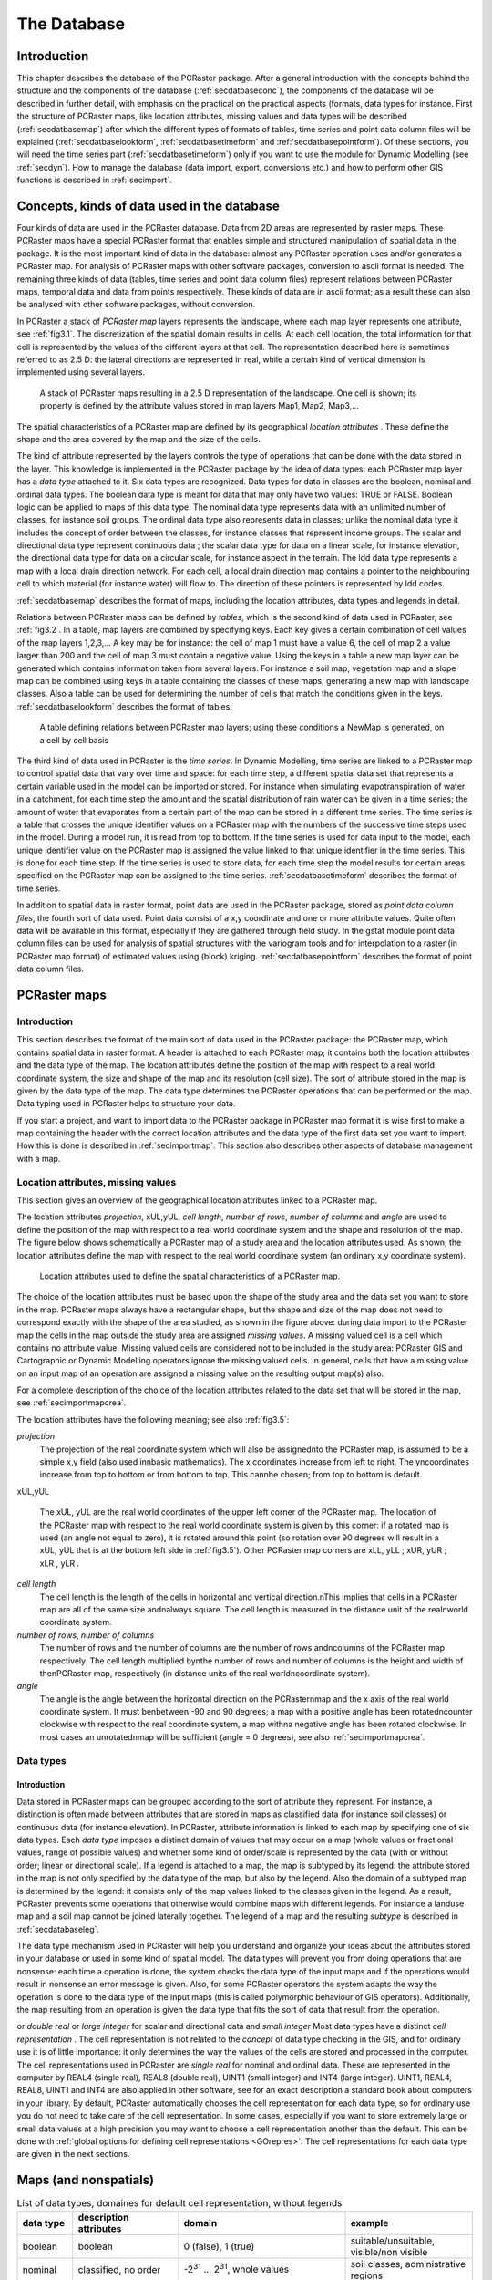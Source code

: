 

.. _secdatbase:

************
The Database
************


.. _secdatbaseintro:

Introduction
============

This chapter describes the database of the PCRaster package. After a general introduction with the concepts behind the structure and the components of the database 
(:ref:`secdatbaseconc`), the components of the database wll be described in further detail, with emphasis on the practical on the practical aspects (formats, data types for instance. First the structure of PCRaster maps, like location attributes, missing values and data types will be described (:ref:`secdatbasemap`) after which the different types of formats of tables, time series and point data column files will be explained (:ref:`secdatbaselookform`, :ref:`secdatbasetimeform` and :ref:`secdatbasepointform`).   Of these sections, you will need the time series part (:ref:`secdatbasetimeform`) only if you want to use the module for Dynamic Modelling (see  :ref:`secdyn`). How to manage the database (data import, export, conversions etc.) and how to perform other GIS functions is described in :ref:`secimport`. 



.. _secdatbaseconc:

Concepts, kinds of data used in the database
============================================

Four kinds of data are used in the PCRaster database.  Data from
2D areas are represented by raster maps. These PCRaster maps have a
special PCRaster format that enables simple and structured manipulation
of spatial data in the package. It is the most important kind of data
in the database: almost any PCRaster operation uses and/or generates a
PCRaster map. For analysis of PCRaster maps with other software packages,
conversion to ascii format is needed. The remaining three kinds of
data (tables, time series and point data column files) represent
relations between PCRaster maps, temporal data and data from points
respectively. These kinds of data are in ascii format; as a result these
can also be analysed with other software packages, without conversion.


.. _PCRasterMapConc:



.. _LocAtCon:

.. index::
   single: map, PCRaster - ; concept of

.. index::
   single: location attributes; concept of

In PCRaster a stack of :emphasis:`PCRaster map` layers represents the landscape, where each map layer represents one attribute, see :ref:`fig3.1`. The discretization of the spatial domain results in cells. At each cell location, the total information for that cell is represented by the values of the different layers at that cell. The representation described here is sometimes referred to as 2.5 D: the lateral directions are represented in real, while a certain kind of vertical dimension is implemented using several layers.  

.. _fig3.1:

.. figure:: ../figures/stack.png

   A stack of PCRaster maps resulting in a 2.5 D representation of the landscape. One cell is shown; its property is defined by the attribute values stored in map layers Map1, Map2, Map3,...
   
The spatial characteristics of a PCRaster map are defined by its geographical :emphasis:`location attributes`  . These define the shape and the area covered by the map and the size of the cells.  

.. _DatTypeCo:



.. _classdatInt:



.. _contidatInt:

.. index::
   single: data type; concept of

.. index::
   single: classified data, data types for

.. index::
   single: continuous data, data types for

The kind of attribute represented by the layers controls the type of operations that can be done with the data stored in the layer. This knowledge is implemented in the PCRaster package by the idea of  data types: each PCRaster map layer has a :emphasis:`data type` attached to it. Six data types are recognized. Data types for data in classes are the boolean, nominal and ordinal data types. The boolean data type is meant for data that may only have two values: TRUE or FALSE. Boolean logic can be applied to maps of this data type. The nominal data type represents data with an unlimited number of classes, for instance soil groups. The ordinal data type also represents data in classes; unlike the nominal data type it includes the concept of order between the classes, for instance classes that represent income groups. The scalar and directional data type represent continuous data ; the scalar data type for data on a linear scale, for instance elevation, the directional data type for data on a circular scale, for instance aspect in the terrain. The ldd data type represents a map with a local drain direction network. For each cell, a local drain direction map contains a pointer to the neighbouring cell to which material (for instance water) will flow to.  The direction of these pointers is represented by ldd codes. 

:ref:`secdatbasemap` describes the format of maps, including the location attributes, data types and legends in detail.   

.. _keyconc:

.. index::
   single: key; concept

Relations between PCRaster maps can be defined by :emphasis:`tables`, which is the second kind of data used in PCRaster, see :ref:`fig3.2`. In a table, map layers are combined by specifying keys. Each key gives a certain combination of cell values of the map layers 1,2,3,... A key may be for instance: the cell of map 1 must have a value 6, the cell of map 2 a value larger than 200 and the cell of map 3 must contain a negative value.  Using the keys in a table a new map layer can be generated which contains information taken from several layers. For instance a soil map, vegetation map and a slope map can be combined using keys in a table containing the classes of these maps, generating a new map with landscape classes.  Also a table can be used for determining the number of cells that match the conditions given in the keys. :ref:`secdatbaselookform` describes the format of tables.  

.. _fig3.2:

.. figure:: ../figures/stackrel.png

   A table defining relations between PCRaster map layers; using these conditions a NewMap is generated, on a cell by cell basis 

.. _TimeSerConc:

.. index::
   single: time series; concept of

The third kind of data used in PCRaster is the :emphasis:`time series`. In Dynamic Modelling, time series are linked to a PCRaster map to control spatial data that vary over time and space: for each time step, a different spatial data set that represents a certain variable used in the model can be imported or stored. For instance when simulating evapotranspiration of water in a catchment, for each time step the amount and the spatial distribution of rain water can be given in a time series; the amount of water that evaporates from a certain part of the map can be stored in a different time series. The time series is a table that crosses the unique identifier values on a PCRaster map with the numbers of the successive time steps used in the model. During a model run, it is read from top to bottom. If the time series is used for data input to the model, each unique identifier value on the PCRaster map is assigned the value linked to that unique identifier in the time series. This is done for each time step.  If the time series is used to store data, for each time step the model results for certain areas specified on the PCRaster map can be assigned to the time series. :ref:`secdatbasetimeform` describes the format of time series. 

.. _PointDatCol:

.. index::
   single: point data column files; concept of

In addition to spatial data in raster format, point data are used in the PCRaster package, stored as :emphasis:`point data column files`, the fourth sort of data used. Point data consist of a x,y coordinate and one or more attribute values. Quite often data will be available in this format, especially if they are gathered through field study. In the gstat module point data column files can be used for analysis of spatial structures with the variogram tools and for interpolation to a raster (in PCRaster map format) of estimated values using (block) kriging.  :ref:`secdatbasepointform` describes the format of point data column files. 



.. _secdatbasemap:

PCRaster maps
=============


.. _secdatbasemapintro:

Introduction
------------
.. _mapconi:

.. index::
   single: map, PCRaster - ; format of

This section describes the format of the main sort of data used in the PCRaster package: the PCRaster map, which contains spatial data in raster format. A header is attached to each PCRaster map; it contains both the location attributes and the data type of the map.  The location attributes define the position of the map with respect to a real world coordinate system, the size and shape of the map and its resolution (cell size). The sort of attribute stored in the map is given by the data type of the map. The data type determines the PCRaster operations that can be performed on the map. Data typing used in PCRaster helps to structure your data. 


If you start a project, and want to import data to the PCRaster package
in PCRaster map format it is wise first to make a map containing the
header with the correct location attributes and the data type of the
first data set you want to import. How this is done is described in
:ref:`secimportmap`.  This section also describes other aspects of database management with a map.   



.. _secdatbasemaphead:

Location attributes, missing values
-----------------------------------
.. _LocAtDes:

.. index::
   single: location attributes; description of

This section gives an overview of the geographical location attributes  linked to a PCRaster map. 

The location attributes :emphasis:`projection`, xUL,yUL, :emphasis:`cell length`, :emphasis:`number
of rows`, :emphasis:`number of columns` and :emphasis:`angle` are used to define the position of the map with respect to a real world coordinate system and the shape and resolution of the map. The figure below shows schematically a PCRaster map of a study area and the location attributes used. As shown, the location attributes define the map with respect to the real world coordinate system (an ordinary x,y coordinate system).  

.. _fig3.5:

.. figure:: ../figures/locattr.png

   Location attributes used to define the spatial characteristics of a PCRaster map.

.. _missingvaluemaps:

.. index::
   single: missing value; in maps, explained

The choice of the location attributes must be based upon the shape of the study area and the data set you want to store in the map. PCRaster maps always have a rectangular shape, but the shape and size of the map does not need to correspond exactly with the shape of the area studied, as shown in the figure above: during data import to the PCRaster map the cells in the map outside the study area are assigned :emphasis:`missing values`. A missing valued cell is a cell which contains no attribute value. Missing valued cells are considered not to be included in the study area: PCRaster GIS and Cartographic or Dynamic Modelling operators ignore the missing valued cells. In general, cells that have a missing value on an input map of an operation are assigned a missing value on the resulting output map(s) also. 


For a complete description of the choice of the location attributes
related to the data set that will be stored in the map, see :ref:`secimportmapcrea`. 


The location attributes have the following meaning; see also 
:ref:`fig3.5`:  

:emphasis:`projection`
   The projection of the real coordinate system which will also be assignednto the PCRaster map, is assumed to be a simple x,y field (also used innbasic mathematics). The x coordinates increase from left to right. The yncoordinates increase from top to bottom or from bottom to top. This cannbe chosen; from top to bottom is default.

xUL,yUL   
         
   The xUL, yUL are the real world coordinates of the upper left corner  of the PCRaster map. The location of the PCRaster map with respect to the real world coordinate system is given by this corner: if a rotated map is used (an angle not equal to zero), it is rotated around this point (so rotation over 90 degrees will result in a xUL, yUL that is at the bottom left side in :ref:`fig3.5`). Other PCRaster map corners are xLL,  yLL ; xUR, yUR ; xLR , yLR .

:emphasis:`cell length`
   The cell length is the length of the cells in horizontal and vertical direction.nThis implies that cells in a PCRaster map are all of the same size andnalways square. The cell length is measured in the distance unit of the realnworld coordinate system.

:emphasis:`number of rows`, :emphasis:`number of columns`
   The number of rows and the number of columns are the number of rows andncolumns of the PCRaster map respectively. The cell length multiplied bynthe number of rows and number of columns is the height and width of thenPCRaster map, respectively (in distance units of the real worldncoordinate system).

:emphasis:`angle`
   The angle is the angle between the horizontal direction on the PCRasternmap and the x axis of the real world coordinate system. It must benbetween -90 and 90 degrees; a map with a positive angle has been rotatedncounter clockwise with respect to the real coordinate system, a map withna negative angle has been rotated clockwise. In most cases an unrotatednmap will be sufficient (angle = 0 degrees), see also :ref:`secimportmapcrea`.

 



.. _secdatbasemaptype:

Data types
----------


.. _datTYPDes:

Introduction
^^^^^^^^^^^^
.. _DomOfMap:



.. _SUBtypeIntro:

.. index::
   single: data type; domain defined by

.. index::
   single: data type; subtype

Data stored in PCRaster maps can be grouped according to the sort of attribute they represent. For instance, a distinction is often made between attributes that are stored in maps as classified data (for instance soil classes) or continuous data (for instance elevation). In PCRaster, attribute information is linked to each map by specifying one of six data types. Each :emphasis:`data type` imposes a distinct domain of values    that may occur on a map (whole values or fractional values, range of possible values) and whether some kind of order/scale is represented by the data (with or without order; linear or directional scale). If a legend is attached to a map, the map is subtyped   by its legend: the attribute stored in the map is not only specified by the data type of the map, but also by the legend. Also the domain of a subtyped map is determined by the legend: it consists only of the map values linked to the classes given in the legend. As a result, PCRaster prevents some operations that otherwise would combine maps with different legends. For instance a landuse map and a soil map cannot be joined laterally together. The legend of a map and the resulting :emphasis:`subtype` is described in :ref:`secdatabaseleg`. 

.. _DatREAS:



.. _polymorBEH:

.. index::
   single: data type; concept of

.. index::
   single: polymorphic behaviour

The data type mechanism used in PCRaster will help you understand and organize your ideas about the attributes stored in your database or used in some kind of spatial model. The data types will prevent you from doing operations that are nonsense: each time a operation is done, the system checks the data type of the input maps and if the operations would result in nonsense an error message is given. Also, for some PCRaster operators the system adapts the way the operation is done to the data type of the input maps (this is called polymorphic behaviour of GIS operators). Additionally, the map resulting from an operation is given the data type that fits the sort of data that result from the operation. 

.. _CelREPDE:



.. _SingREALCELL:



.. _DuobleREALCELL:



.. _SmallInteg:



.. _LargeIn:



.. _PrecVALU:

.. index::
   single: cell; representation

.. index::
   single: REAL4

.. index::
   single: double real cell representation

.. index::
   single: small integer cell representation

.. index::
   single: INT4

.. index::
   single: precision of cell values

or :emphasis:`double real` or :emphasis:`large integer` for scalar and directional data and :emphasis:`small integer`  Most data types have a distinct :emphasis:`cell representation` . The cell representation is not related to the :emphasis:`concept` of data type checking in the GIS, and for ordinary use it is of little importance: it only determines the way the values of the cells are stored and processed in the computer. The cell representations used in PCRaster are :emphasis:`single real`   for nominal and ordinal data. These are represented in the computer by REAL4 (single real), REAL8 (double real), UINT1 (small integer) and INT4 (large integer). UINT1, REAL4, REAL8, UINT1 and INT4 are also applied in other software, see for an exact description a standard book about computers in your library. By default, PCRaster automatically chooses the cell representation for each data type, so for ordinary use you do not need to take care of the cell representation. In some cases, especially if you want to store extremely large or small data values at a high precision you may want to choose a cell representation another than the default. This can be done with :ref:`global options for defining cell representations <GOrepres>`.  The cell representations for each data type are given in the next sections. 

Maps (and nonspatials)
======================


.. table:: List of data types, domaines for default cell representation, without legends

  =========== ======================================= ============================================================================ ========================================
  data type   description attributes                  domain                                                                       example                                 
  =========== ======================================= ============================================================================ ========================================
  boolean     boolean                                 0 (false), 1 (true)                                                          suitable/unsuitable, visible/non visible
  nominal     classified, no order                    -2\ :sup:`31` ... 2\ :sup:`31`, whole values                                 soil classes, administrative regions    
  ordinal     classified, order                       -2\ :sup:`31` ... 2\ :sup:`31`, whole values                                 succession stages, income groups        
  scalar      continuous, lineair                     -10\ :sup:`37`...10\ :sup:`37`, real values                                  elevation, temperature                  
  directional continuous, directional                 0 to 2 pi (radians), or to 360 (degrees), and -1 (no direction), real values aspect                                  
  ldd         local drain direction to neighbour cell 1...9 (codes of drain directions)                                            drainage networks, wind directions      
  =========== ======================================= ============================================================================ ========================================
 



.. _formboolean:

Boolean data type
-----------------

The domain of the Boolean data type is 1 (Boolean TRUE) and 0 (Boolean
FALSE). It is used for all attributes that only may have a value TRUE or
FALSE, for instance 'suitable or unsuitable for maize', or to specify
cells that come into a class or do not come into a class, for instance
cells with a watch-tower or cells without a watch-tower.  A legend can
be made for a map of data type Boolean; it has no effect on the domain
of the map.




.. _formordinal:

Ordinal data type
-----------------

The ordinal data type is used for classified data that represent some
kind of order. For instance stages of succession or soil texture
measured at an ordinal scale (silt, sand, gravel for instance).
Any number in the
domain can be chosen to represent an ordinal class, but normally
for the first class an ordinal value of 1 is chosen and for the
next classes the values 2, 3,.. etc.; a value of 0 is chosen
for cells that do not come into a class. 
If the cell representation
large integer is chosen (default) the domain consists of all whole
values between -2\ :sup:`31` and 2\ :sup:`31`. If the small cell representation is used, the domain consists of whole values equal to or between 0 and 255. 


A legend can be attached to a map of ordinal data type, see 
:ref:`secdatabaseleg`. This results in subtyping of the map. 



.. _formnominal:

Nominal data type
^^^^^^^^^^^^^^^^^

The nominal data type is used for classified data without order. It
represents attributes described by classes, for instance a map with soil
classes. 

Any number in the
domain can be chosen to represent an ordinal class, but normally
for the first class an nominal value of 1 is chosen and for the
next classes the values 2, 3,.. etc.; a value of 0 is chosen
for cells that do not come into a class. 
If the cell representation
large integer is chosen (default) the domain consists of all whole
values between -2\ :sup:`31` and 2\ :sup:`31`. If the small cell representation is used, the domain consists of whole values equal to or between 0 and 255.  


A legend can be attached to a map of nominal data type, see 
:ref:`secdatabaseleg`. This results in subtyping of the map. 



.. _formscalar:

Scalar data type
^^^^^^^^^^^^^^^^

The scalar data type is used for continuous data that do not represent a
direction, for instance number of inhabitants, air particle concentration,
amount of rain, elevation, or wind speed. The default cell representation
is single real, which allows for storing and processing real values of
data between -1*10\ :sup:`37` and 1*10 \ :sup:`37`, using a maximum of six decimals. 



.. _formdirectional:

Directional data type
^^^^^^^^^^^^^^^^^^^^^

The directional data type is used for continuous data that represent a
direction. The domain depends on the sort of directional data that is
used: if the global option :literal:`--degrees` is set (for global options see :ref:`secimportopt`), the domain consists of real values equal to 0 or between 0 and 360 degrees and the number -1 for cells without a direction (-1 and [0,360> which means that 360 is not in the domain). If the global option :literal:`--radians` is set the direction is given in radians, the domain is [0,2pi> and the number -1  for cells without a direction. The value -1 is not a missing value: it represents a cell for which no direction can be given. For instance a cell in a flat terrain does not have an aspect; as a result it has the value -1 on a map with aspects. The direction in the map of a directional value 0 depends on the location attribute angle of the map, see :ref:`secdatbasemaphead` : a cell value of 0 points to the North of the map (the y direction of the real world coordinate system), the remaining values increase in clock wise direction. In most cases the top of the map will be the North (location attribute angle = 0 degrees). In these cases a directional value 0 is to the top of the map and 90 degrees (East) corresponds with a direction to the right side of the PCRaster map. 


The directional data type can be used for all attributes that have
a circular scale, for instance orientation or a year scale. Default
the cell representation is single real; double real can be chosen
for a higher precision, but in almost any case single real will give
satisfying results.  Note that statistics of directional data, like
mean and variance, are computed in a different way than for scalar data
(see also :ref:`mardia72 <bibliography>`).  So always use the directional data type for directional data: PCRaster will automatically apply statistics for directional data to the map values. 



.. _formldd:

Ldd data type
^^^^^^^^^^^^^
.. _LocDrDirNWDescr:
.. index::
   single: local drain direction network


The ldd data type is used for maps that represent a local drain direction network . A local drain direction network is made up of a network of cells; each cell has a whole value from 1 to 9.  These codes identify the neighbour of the cell to which material flows. The values have the meaning shown in in the figure below; note that the values are chosen to resemble the numeric key pad of your computer.  

.. _figfildd:

.. figure:: ../figures/lddcode.png

   Directions of ldd codes.

.. _pitref:
.. index::
   single: pit

A value 5 (centre) defines a cell without local drain direction (a pit).  For instance, during transport of material, a cell with value 3 designates flow to the bottom right neighbouring cell. The value 5 represents a pit : this is a cell without drainage to one of its neighbours. 

.. _OulLetP:

.. index::
   single: outlet point

.. _SoundLDD:
.. index::
   single: ldd data type; sound/unsound ldd

Since the local drain direction network on a map of ldd data type defines a relationship between cells, a map of this data type must meet some requirements to safeguard these relationships. If a map meets these requirements it contains a so called :emphasis:`sound ldd network`. A ldd map is sound if it is a map containing only whole values from 1 to 9 or missing values. Additionally the values on the map must be ordered in such a way that each downstream path starting at a non-missing value cell ends in a pit cell. A downstream path consists of the consecutively neighbouring downstream cells; the pit cell at the end of the path is called the :emphasis:`outlet point` of the cell where the path started. 

.. _unsoundLdd:

.. index::
   single: unsound ldd

.. _CycleDe:

.. index::
   single: cycle in an ldd

Here is a (non exhaustive) list of situations which cause a ldd to be :emphasis:`unsound`:   

* a cell on the border of the map has a local drain direction to the
  outside of the map. For example, a ldd code 7, 8 or 9 on the first (top)
  row of cells or a value 7, 4 or 1 on the first (left) column of cells
  of the map.

* a cell with a local drain direction to a cell with a missing value. For
  example a cell with a value 3 while its bottom right neighbour is a
  missing value.

* The ldd contains a cycle.
  A cycle is a set of cells that do not drain to a pit because they drain to
  each other in a closed cycle.  The smallest cycle consists of two cells
  with local drain directions to each other; larger cycles may consist of
  several cells.

A ldd that is not sound cannot be used for PCRaster operations. So
you must always prevent operations that may generate an unsound ldd.
Normally, a ldd network is made from an elevation map using the
operator lddcreate. This will always result in a ldd that is sound. Other operations that can be used to generate a map of ldd data type will almost always result in a ldd that is unsound; examples are asc2map, col2map, cover, lookup. Some operations for making changes in a ldd must be done with care: editing using aguila and also cutting in a ldd map: always use the operator lddmask for cutting instead of for instance if then, if then else.  A ldd that is not sound can be made sound using the operator lddrepair. Always use this operator if you are not sure whether your ldd is sound; it will be repaired if it is unsound. 



.. _secdatabaseleg:

Legends
-------

Legend labels can be attached to boolean, nominal and ordinal maps with
the operator legend. 

.. index::
   single: format; table

.. index::
   single: table; file format of
.. _secdatbaselookform:

Table format
============

This section describes the format used for tables.
The concept of tables specifying relations between PCRaster maps
was discussed earlier in this chapter (:ref:`secdatbaseconc`). 
For creating and editing a table see :ref:`secimportlook`.  


Two formats for tables are used, a :emphasis:`column table` and a :emphasis:`matrix table`. By default, PCRaster uses column tables. If you want to specify relations between only two maps it is sometimes better to use matrices instead. This is done by setting the global option :literal:`--matrixtable` (for global options, see :ref:`secimportopt`). The formats of tables are: 

.. _ColTabForm:

.. index::
   single: column; table


.. _KeyColFor:



.. _KeyFIELD:



.. _ValFiel:



.. _Tuple:

.. index::
   single: key; column

.. index::
   single: key; field

.. index::
   single: value field

.. index::
   single: tuple

column table
------------

In the column table relations between the values of several maps expression1, expession2,...expressionN are given, where an expression can be a PCRaster map or a computation with PCRaster operators resulting in a PCRaster map. For each combination of values of expression1, expression2,...expressionN a new value can be specified.

For example:


  ==== == ===== =
  <2,> 3  <,12> 1
  <,2] 3  <,12> 3
  <2,> 14 <,12> 7
  <,2] 14 <,12> 9
  <2,> 14 8     4
  <,2] 14 8     8
  ==== == ===== =

The first, second and third column give the values of expression1, expression2 and expression3 respectively; the fourth column contains the value fields.

The column table is an ascii file that consists of a number of N+1 columns.  The first N columns are key columns, where N is the number of maps.  The key columns consist of key fields; each key field is one value or a range of values. The key fields in the first column are linked to cell values of :emphasis:`expression`\ 1, the key fields in the second column to values on :emphasis:`expression`\ 2, and so on, where the key fields in the :emphasis:`n`\ th column are linked to values on :emphasis:`expression`\ n.  The last column (column number :emphasis:`n`\ +1) contains so-called value fields; these are new values that may be assigned to a new PCRaster map. Sometimes, if the table operator is used these will contain the number of cells (score) that match the key. Each row in the column table is called a tuple. Of course, it consists of :emphasis:`n` key fields and one value field. 


The fields are separated by one or more spaces or tabs. The number of
spaces or tabs does not matter. A value field is one single value. A key
field is a single value, or a range of values, where a range of values
is typed as: '[' or '<' symbol, minimum value, comma (, character),
maximum value, ']' or '>' symbol. The minimum and maximum values are
included in the range if square brackets ('[' and ']') are used, they
are not included if point brackets ('<' or '>') are used. Omitting
a value in the range definition means infinity. Ranges can be used for
nominal, ordinal, scalar and directional data types. Values in keys
are typed as an ordinary number (for instance 24.453) or by using
:emphasis:`base`  \ :sub:`10`  exponentials (for instance 32.45e3 means 32450). Column tables may consist of as many tuples as needed. Remember that when linking maps with the operator :ref:`lookup <lookup>` , for each cell the value field is assigned of the :emphasis:`first` tuple (from top to bottom) that matches the set of expression1, expression2,...expressionN values of the cell. 

.. _MatrTabForm:

.. index::
   single: matrix table

.. _KeyFieldMatTab:



.. _ValFielMatTab:

.. index::
   single: key; field

.. index::
   single: value field

matrix table
------------

A 2D matrix table contains the relations between two expressions expression1, expression2, where an expression is a PCRaster map or a computation with PCRaster operators resulting in a PCRaster map.

Example:


  === === === === ===
  -99 1   2   3   4  
  12  6.5 6.5 6   6  
  14  -4  -4  -4  -4 
  16  -13 -13 -12 -12
  === === === === ===

The fields in the first row contain values of expression1; the fields in the first column contain values of expression2. The field in the top left corner is a dummy field. The remaining fields are value fields.

The matrix table is an ascii table with the following format. The first field in the top left corner of the matrix is not considered during PCRaster operations but is necessary to align the matrix; it is a dummy field and may have any value. The first row consists of this dummy field and the key fields which are linked to expression1. The first column consists of the dummy field and the key fields which are linked to expression2. The key fields may be one single value or a range of values, where a range is specified in the same way as it is done in a column table (see above). The remaining fields in the table are value fields and consist of the values which will be assigned to a new map. Or, if the table operator is used these will contain the number of cells (score) that match the key. In horizontal direction, fields must be separated by one or more spaces or tabs. All fields must be filled in. 


.. index::
   single: format; time series file

.. index::
   single: time series; file format of

.. _secdatbasetimeform:

Time series format
==================

This section gives the format used for time series. Creating and editing a time series will be discussed later on (:ref:`secimporttimecrea`, as will the use of timeseries in dynamic modelling (:ref:`secdyn`). 

The contents and the format (number of rows) of a time series must match
the dynamic model for which the time series is used, especially the time
dimension of the model. For a description of the time dimension and the
terms used, see :ref:`secseqscrtime`. Two types of format for a time series are used: the :emphasis:`time series with a header` and a :emphasis:`plain time series` without header. Both are ascii formatted text.  

time series with a header
-------------------------

Example of a time series file with a header, giving the temperature at three weather stations, meant for input or the output of a model with starttime 1, endtime 8 and timeslice 1.

.. parsed-literal::

   Temp., three stations
   4
   time
   station 1
   station 2
   station 3
   1  23.6  28  23.9
   2  23.7  22  24.8
   3  23.7  22  25.8
   4  21.0  24  21.1
   5  19.0  24  17.2
   6  18.9  22  17.9
   7  16.2  22  15.9
   8  16.8  24  14.9


A timeseries file with a header has the following format:

 | line 1: header, description
 | line 2: header, number of columns in the file
 | line 3: header, time column description
 | line 4 up to and including line :emphasis:`n` + 3: header, the names of the :emphasis:`n` identifiers to which the second and following columns in the time series are linked.
 | subsequent lines: data formatted in rows and columns, where columns are separated by one or more spaces or tabs. 
 

Each row represents one timestep I at time t(I) in the model for which the time series is used or from which the time series is a report; the first row contains data for timestep I = 1, the second row for timestep I =2, etc. The first column contains the time t at the timesteps. At the first row which contains data for the first time step (I = 1) it is always the starttime t(1). For the following consecutive rows, the time in the first column increments each row with the timeslice dt of the model: in the Ith row (Ith timestep) the time is t(1) + (I-1) x dt. The remaining columns (column number 2 up to and including number N+1) contain values related to the N identifiers, where column number I is linked to the unique identifier value I-1. So, the second column contains values related to a unique identifier of 1, the third column contains values related to a unique identifier of 2 etc.


plain time series
-----------------

This is a file formatted like the time series file with header, but without the header lines. 


.. index::
   single: column; file in simplified Geo-EAS format
.. index::
   single: plain; column file
.. index::
   single: format; point data column file

.. index::
   single: point data; file format of


.. _secdatbasepointform:

Point data column file format
==============================

This section gives the format used for point data column files. The creation of a point data column file and the conversion between point data column files and PCRaster maps will be discussed in the next chapter (:ref:`secimportpoint`). 

Ascii formatted column files are used for representation of point data in PCRaster. A column file consists of two columns containing the x and y coordinates respectively and one or more columns containing data values. Two types of column files can be used in PCRaster: a :emphasis:`column file in simplified Geo-EAS format` or a :emphasis:`plain column file`

.. _ColumnFIGeoEASFOR:

column file in simplified Geo-EAS format
----------------------------------------

Example of a column file in simplified Geo-EAS format:

.. parsed-literal::

   pH data January 17
   4
   xcoor
   ycoor
   pHfield
   pHlab
   349.34  105.03  3.4  4.1
   349.36  102.51  3.4  4.1
   348.89  104.00  3.6  4.1
   348.44  102.68  3.5  4.1
   349.89  104.72  3.8  4.1


It has the following format:  

 | line 1: header, description  
 | line 2: header, number (:emphasis:`n`) of columns in the file
 | line 3 up to and including line :emphasis:`n` + 2: header, the names of the :emphasis:`n` variables   
 | subsequent lines: data which are formatted in at least three columns containing the x coordinates, y coordinates and values, respectively. Each line contains a record. The separator between the columns may be one or more whitespace character(s) (spaces, tabs) or ascii character(s). 

.. _PlainColFile:

plain column file
-----------------

This is a file formatted like the simplified Geo-EAS format, but without header lines. The column separator may be chosen by the user. Fields with the x coordinates, y coordinates and values in the columnfile may contain the characters: -eE.0123456789. Fields may not be empty, valid fields are for instance: 25.11, -3324.4E-12 (which represents -3324.4 x 10-12), .22 (which represents 0.22).

